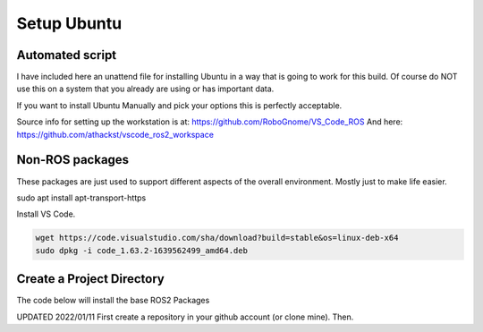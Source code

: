 
Setup Ubuntu
============

Automated script
-----------------------------------
I have included here an unattend file for installing Ubuntu in a way that is going to work for this build.
Of course do NOT use this on a system that you already are using or has important data.

If you want to install Ubuntu Manually and pick your options this is perfectly acceptable.


Source info for setting up the workstation is at: https://github.com/RoboGnome/VS_Code_ROS
And here: https://github.com/athackst/vscode_ros2_workspace


Non-ROS packages
----------------
These packages are just used to support different aspects of the overall environment.  Mostly just to make life easier.


.. code-block:: console

sudo apt install apt-transport-https



Install VS Code.

.. code-block:: console

   wget https://code.visualstudio.com/sha/download?build=stable&os=linux-deb-x64
   sudo dpkg -i code_1.63.2-1639562499_amd64.deb



Create a Project Directory
--------------------------
The code below will install the base ROS2 Packages

UPDATED 2022/01/11
First create a repository in your github account (or clone mine).  Then.

.. code-block:: console

   
  




